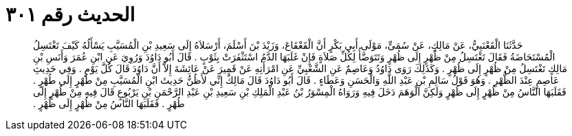 
= الحديث رقم ٣٠١

[quote.hadith]
حَدَّثَنَا الْقَعْنَبِيُّ، عَنْ مَالِكٍ، عَنْ سُمَىٍّ، مَوْلَى أَبِي بَكْرٍ أَنَّ الْقَعْقَاعَ، وَزَيْدَ بْنَ أَسْلَمَ، أَرْسَلاَهُ إِلَى سَعِيدِ بْنِ الْمُسَيَّبِ يَسْأَلُهُ كَيْفَ تَغْتَسِلُ الْمُسْتَحَاضَةُ فَقَالَ تَغْتَسِلُ مِنْ ظُهْرٍ إِلَى ظُهْرٍ وَتَتَوَضَّأُ لِكُلِّ صَلاَةٍ فَإِنْ غَلَبَهَا الدَّمُ اسْتَثْفَرَتْ بِثَوْبٍ ‏.‏ قَالَ أَبُو دَاوُدَ وَرُوِيَ عَنِ ابْنِ عُمَرَ وَأَنَسِ بْنِ مَالِكٍ تَغْتَسِلُ مِنْ ظُهْرٍ إِلَى ظُهْرٍ ‏.‏ وَكَذَلِكَ رَوَى دَاوُدُ وَعَاصِمٌ عَنِ الشَّعْبِيِّ عَنِ امْرَأَتِهِ عَنْ قَمِيرَ عَنْ عَائِشَةَ إِلاَّ أَنَّ دَاوُدَ قَالَ كُلَّ يَوْمٍ ‏.‏ وَفِي حَدِيثِ عَاصِمٍ عِنْدَ الظُّهْرِ ‏.‏ وَهُوَ قَوْلُ سَالِمِ بْنِ عَبْدِ اللَّهِ وَالْحَسَنِ وَعَطَاءٍ ‏.‏ قَالَ أَبُو دَاوُدَ قَالَ مَالِكٌ إِنِّي لأَظُنُّ حَدِيثَ ابْنِ الْمُسَيَّبِ مِنْ طُهْرٍ إِلَى طُهْرٍ ‏.‏ فَقَلَبَهَا النَّاسُ مِنْ ظُهْرٍ إِلَى ظُهْرٍ وَلَكِنَّ الْوَهَمَ دَخَلَ فِيهِ وَرَوَاهُ الْمِسْوَرُ بْنُ عَبْدِ الْمَلِكِ بْنِ سَعِيدِ بْنِ عَبْدِ الرَّحْمَنِ بْنِ يَرْبُوعٍ قَالَ فِيهِ مِنْ طُهْرٍ إِلَى طُهْرٍ ‏.‏ فَقَلَبَهَا النَّاسُ مِنْ ظُهْرٍ إِلَى ظُهْرٍ ‏.‏